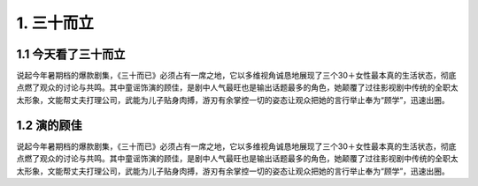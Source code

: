 1. 三十而立
===========

1.1 今天看了三十而立
----------------------------

说起今年暑期档的爆款剧集，《三十而已》必须占有一席之地，它以多维视角诚恳地展现了三个30＋女性最本真的生活状态，彻底点燃了观众的讨论与共鸣。其中童谣饰演的顾佳，是剧中人气最旺也是输出话题最多的角色，她颠覆了过往影视剧中传统的全职太太形象，文能帮丈夫打理公司，武能为儿子贴身肉搏，游刃有余掌控一切的姿态让观众把她的言行举止奉为“顾学”，迅速出圈。

1.2 演的顾佳
------------

说起今年暑期档的爆款剧集，《三十而已》必须占有一席之地，它以多维视角诚恳地展现了三个30＋女性最本真的生活状态，彻底点燃了观众的讨论与共鸣。其中童谣饰演的顾佳，是剧中人气最旺也是输出话题最多的角色，她颠覆了过往影视剧中传统的全职太太形象，文能帮丈夫打理公司，武能为儿子贴身肉搏，游刃有余掌控一切的姿态让观众把她的言行举止奉为“顾学”，迅速出圈。